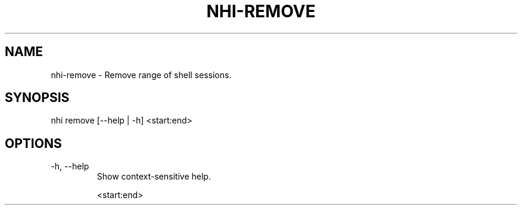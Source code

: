 .TH NHI-REMOVE 1 2021

.SH NAME
nhi-remove - Remove range of shell sessions.

.SH SYNOPSIS
nhi remove [--help | -h] <start:end>

.SH OPTIONS
.TP
-h, --help
Show context-sensitive help.

<start:end>
